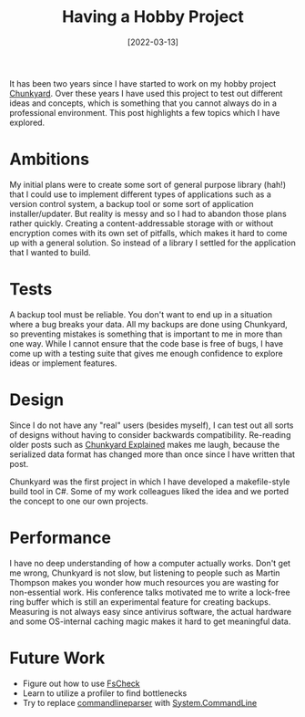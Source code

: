 #+TITLE: Having a Hobby Project
#+DATE: [2022-03-13]

It has been two years since I have started to work on my hobby project
[[https://github.com/fwinkelbauer/chunkyard][Chunkyard]]. Over these years I have used this project to test out different ideas
and concepts, which is something that you cannot always do in a professional
environment. This post highlights a few topics which I have explored.

* Ambitions
:PROPERTIES:
:CUSTOM_ID: ambitions
:END:

My initial plans were to create some sort of general purpose library (hah!) that
I could use to implement different types of applications such as a version
control system, a backup tool or some sort of application installer/updater. But
reality is messy and so I had to abandon those plans rather quickly. Creating a
content-addressable storage with or without encryption comes with its own set of
pitfalls, which makes it hard to come up with a general solution. So instead of
a library I settled for the application that I wanted to build.

* Tests
:PROPERTIES:
:CUSTOM_ID: tests
:END:

A backup tool must be reliable. You don't want to end up in a situation where a
bug breaks your data. All my backups are done using Chunkyard, so preventing
mistakes is something that is important to me in more than one way. While I
cannot ensure that the code base is free of bugs, I have come up with a testing
suite that gives me enough confidence to explore ideas or implement features.

* Design
:PROPERTIES:
:CUSTOM_ID: design
:END:

Since I do not have any "real" users (besides myself), I can test out all sorts
of designs without having to consider backwards compatibility. Re-reading older
posts such as [[/posts/2020-10-03-chunkyard-explained][Chunkyard Explained]] makes me laugh, because the serialized data
format has changed more than once since I have written that post.

Chunkyard was the first project in which I have developed a makefile-style build
tool in C#. Some of my work colleagues liked the idea and we ported the concept
to one our own projects.

* Performance
:PROPERTIES:
:CUSTOM_ID: performance
:END:

I have no deep understanding of how a computer actually works. Don't get me
wrong, Chunkyard is not slow, but listening to people such as Martin Thompson
makes you wonder how much resources you are wasting for non-essential work. His
conference talks motivated me to write a lock-free ring buffer which is still an
experimental feature for creating backups. Measuring is not always easy since
antivirus software, the actual hardware and some OS-internal caching magic makes
it hard to get meaningful data.

* Future Work
:PROPERTIES:
:CUSTOM_ID: future-work
:END:

- Figure out how to use [[https://fscheck.github.io/FsCheck/][FsCheck]]
- Learn to utilize a profiler to find bottlenecks
- Try to replace [[https://github.com/commandlineparser/commandline][commandlineparser]] with [[https://github.com/dotnet/command-line-api][System.CommandLine]]
